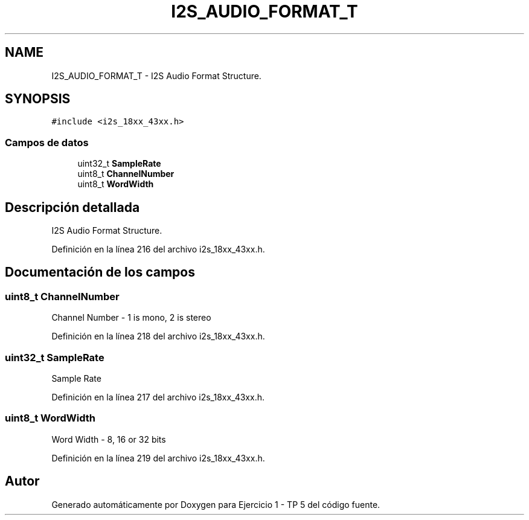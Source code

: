 .TH "I2S_AUDIO_FORMAT_T" 3 "Viernes, 14 de Septiembre de 2018" "Ejercicio 1 - TP 5" \" -*- nroff -*-
.ad l
.nh
.SH NAME
I2S_AUDIO_FORMAT_T \- I2S Audio Format Structure\&.  

.SH SYNOPSIS
.br
.PP
.PP
\fC#include <i2s_18xx_43xx\&.h>\fP
.SS "Campos de datos"

.in +1c
.ti -1c
.RI "uint32_t \fBSampleRate\fP"
.br
.ti -1c
.RI "uint8_t \fBChannelNumber\fP"
.br
.ti -1c
.RI "uint8_t \fBWordWidth\fP"
.br
.in -1c
.SH "Descripción detallada"
.PP 
I2S Audio Format Structure\&. 
.PP
Definición en la línea 216 del archivo i2s_18xx_43xx\&.h\&.
.SH "Documentación de los campos"
.PP 
.SS "uint8_t ChannelNumber"
Channel Number - 1 is mono, 2 is stereo 
.PP
Definición en la línea 218 del archivo i2s_18xx_43xx\&.h\&.
.SS "uint32_t SampleRate"
Sample Rate 
.PP
Definición en la línea 217 del archivo i2s_18xx_43xx\&.h\&.
.SS "uint8_t WordWidth"
Word Width - 8, 16 or 32 bits 
.PP
Definición en la línea 219 del archivo i2s_18xx_43xx\&.h\&.

.SH "Autor"
.PP 
Generado automáticamente por Doxygen para Ejercicio 1 - TP 5 del código fuente\&.
